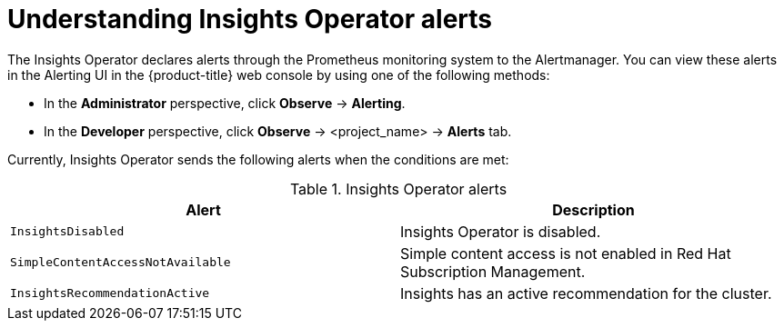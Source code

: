 // Module included in the following assemblies:
//
// * support/remote_health_monitoring/using-insights-operator.adoc


:_mod-docs-content-type: CONCEPT
[id="understanding-insights-operator-alerts_{context}"]
= Understanding Insights Operator alerts

The Insights Operator declares alerts through the Prometheus monitoring system to the Alertmanager. You can view these alerts in the Alerting UI in the {product-title} web console by using one of the following methods:

* In the *Administrator* perspective, click *Observe* -> *Alerting*.
* In the *Developer* perspective, click *Observe* -> <project_name> -> *Alerts* tab.

Currently, Insights Operator sends the following alerts when the conditions are met:

.Insights Operator alerts
[options="header"]
|====
|Alert|Description
|`InsightsDisabled`|Insights Operator is disabled.
|`SimpleContentAccessNotAvailable`|Simple content access is not enabled in Red Hat Subscription Management.
|`InsightsRecommendationActive`|Insights has an active recommendation for the cluster.
|====
